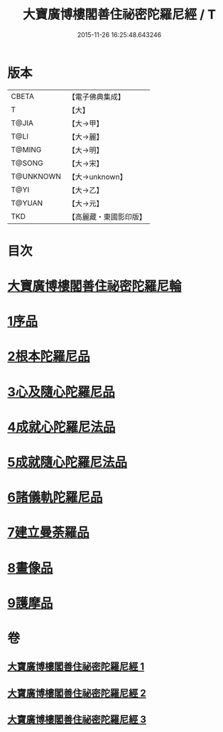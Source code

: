 #+TITLE: 大寶廣博樓閣善住祕密陀羅尼經 / T
#+DATE: 2015-11-26 16:25:48.643246
* 版本
 |     CBETA|【電子佛典集成】|
 |         T|【大】     |
 |     T@JIA|【大→甲】   |
 |      T@LI|【大→麗】   |
 |    T@MING|【大→明】   |
 |    T@SONG|【大→宋】   |
 | T@UNKNOWN|【大→unknown】|
 |      T@YI|【大→乙】   |
 |    T@YUAN|【大→元】   |
 |       TKD|【高麗藏・東國影印版】|

* 目次
* [[file:KR6j0197_001.txt::001-0619a3][大寶廣博樓閣善住祕密陀羅尼輪]]
* [[file:KR6j0197_001.txt::0619b22][1序品]]
* [[file:KR6j0197_001.txt::0624a18][2根本陀羅尼品]]
* [[file:KR6j0197_001.txt::0624b25][3心及隨心陀羅尼品]]
* [[file:KR6j0197_002.txt::002-0625b17][4成就心陀羅尼法品]]
* [[file:KR6j0197_002.txt::0626a4][5成就隨心陀羅尼法品]]
* [[file:KR6j0197_002.txt::0626a24][6諸儀軌陀羅尼品]]
* [[file:KR6j0197_002.txt::0627b21][7建立曼荼羅品]]
* [[file:KR6j0197_002.txt::0628a29][8畫像品]]
* [[file:KR6j0197_002.txt::0628c26][9護摩品]]
* 卷
** [[file:KR6j0197_001.txt][大寶廣博樓閣善住祕密陀羅尼經 1]]
** [[file:KR6j0197_002.txt][大寶廣博樓閣善住祕密陀羅尼經 2]]
** [[file:KR6j0197_003.txt][大寶廣博樓閣善住祕密陀羅尼經 3]]
